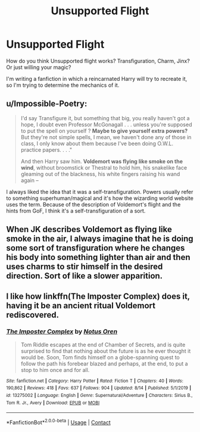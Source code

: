 #+TITLE: Unsupported Flight

* Unsupported Flight
:PROPERTIES:
:Score: 5
:DateUnix: 1601335313.0
:DateShort: 2020-Sep-29
:FlairText: Discussion
:END:
How do you think Unsupported flight works? Transfiguration, Charm, Jinx? Or just willing your magic?

I'm writing a fanfiction in which a reincarnated Harry will try to recreate it, so I'm trying to determine the mechanics of it.


** u/Impossible-Poetry:
#+begin_quote
  I'd say Transfigure it, but something that big, you really haven't got a hope, I doubt even Professor McGonagall . . . unless you're supposed to put the spell on yourself ? *Maybe to give yourself extra powers?* But they're not simple spells, I mean, we haven't done any of those in class, I only know about them because I've been doing O.W.L. practice papers. . . ."

  And then Harry saw him. *Voldemort was flying like smoke on the wind*, without broomstick or Thestral to hold him, his snakelike face gleaming out of the blackness, his white fingers raising his wand again --
#+end_quote

I always liked the idea that it was a self-transfiguration. Powers usually refer to something superhuman/magical and it's how the wizarding world website uses the term. Because of the description of Voldemort's flight and the hints from GoF, I think it's a self-transfiguration of a sort.
:PROPERTIES:
:Author: Impossible-Poetry
:Score: 3
:DateUnix: 1601335934.0
:DateShort: 2020-Sep-29
:END:


** When JK describes Voldemort as flying like smoke in the air, I always imagine that he is doing some sort of transfiguration where he changes his body into something lighter than air and then uses charms to stir himself in the desired direction. Sort of like a slower apparition.
:PROPERTIES:
:Author: I_love_DPs
:Score: 1
:DateUnix: 1601343879.0
:DateShort: 2020-Sep-29
:END:


** I like how linkffn(The Imposter Complex) does it, having it be an ancient ritual Voldemort rediscovered.
:PROPERTIES:
:Author: largeEoodenBadger
:Score: 1
:DateUnix: 1601343732.0
:DateShort: 2020-Sep-29
:END:

*** [[https://www.fanfiction.net/s/13275002/1/][*/The Imposter Complex/*]] by [[https://www.fanfiction.net/u/2129301/Notus-Oren][/Notus Oren/]]

#+begin_quote
  Tom Riddle escapes at the end of Chamber of Secrets, and is quite surprised to find that nothing about the future is as he ever thought it would be. Soon, Tom finds himself on a globe-spanning quest to follow the path his forebear blazed and perhaps, at the end, to put a stop to him once and for all.
#+end_quote

^{/Site/:} ^{fanfiction.net} ^{*|*} ^{/Category/:} ^{Harry} ^{Potter} ^{*|*} ^{/Rated/:} ^{Fiction} ^{T} ^{*|*} ^{/Chapters/:} ^{40} ^{*|*} ^{/Words/:} ^{190,862} ^{*|*} ^{/Reviews/:} ^{418} ^{*|*} ^{/Favs/:} ^{637} ^{*|*} ^{/Follows/:} ^{904} ^{*|*} ^{/Updated/:} ^{8/14} ^{*|*} ^{/Published/:} ^{5/1/2019} ^{*|*} ^{/id/:} ^{13275002} ^{*|*} ^{/Language/:} ^{English} ^{*|*} ^{/Genre/:} ^{Supernatural/Adventure} ^{*|*} ^{/Characters/:} ^{Sirius} ^{B.,} ^{Tom} ^{R.} ^{Jr.,} ^{Avery} ^{*|*} ^{/Download/:} ^{[[http://www.ff2ebook.com/old/ffn-bot/index.php?id=13275002&source=ff&filetype=epub][EPUB]]} ^{or} ^{[[http://www.ff2ebook.com/old/ffn-bot/index.php?id=13275002&source=ff&filetype=mobi][MOBI]]}

--------------

*FanfictionBot*^{2.0.0-beta} | [[https://github.com/FanfictionBot/reddit-ffn-bot/wiki/Usage][Usage]] | [[https://www.reddit.com/message/compose?to=tusing][Contact]]
:PROPERTIES:
:Author: FanfictionBot
:Score: 1
:DateUnix: 1601343747.0
:DateShort: 2020-Sep-29
:END:
